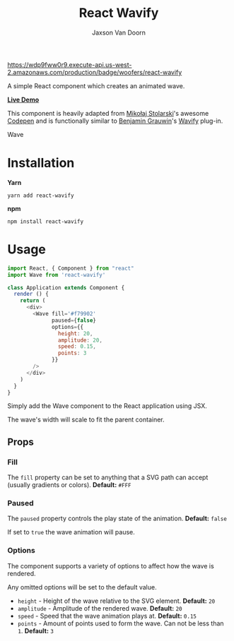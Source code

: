 
#+TITLE:    React Wavify
#+AUTHOR:	Jaxson Van Doorn
#+EMAIL:	jaxson.vandoorn@gmail.com
#+OPTIONS:  num:nil toc:nil

[[https://wdp9fww0r9.execute-api.us-west-2.amazonaws.com/production/results/woofers/react-wavify][https://wdp9fww0r9.execute-api.us-west-2.amazonaws.com/production/badge/woofers/react-wavify]] [[https://www.npmjs.com/package/react-wavify][https://david-dm.org/woofers/react-wavify.svg]] [[https://www.npmjs.com/package/react-wavify][https://badge.fury.io/js/react-wavify.svg]] [[https://www.npmjs.com/package/react-wavify][https://img.shields.io/npm/dt/react-wavify.svg]] [[https://github.com/woofers/react-wavify/blob/master/License.txt][https://img.shields.io/npm/l/react-wavify.svg]] [[https://greenkeeper.io/][https://img.shields.io/badge/greenkeeper-enabled-brightgreen.svg]]

A simple React component which creates an animated wave.

*[[https://jaxson.vandoorn.ca/react-wavify/][Live Demo]]*

This component is heavily adapted from [[https://github.com/grimor][Mikołaj Stolarski]]'s awesome [[https://codepen.io/grimor/pen/qbXLdN][Codepen]]
and is functionally similar to [[http://benjamin.grauwin.me/][Benjamin Grauwin]]'s [[https://github.com/peacepostman/wavify][Wavify]] plug-in.

#+CAPTION: Wave
#+ATTR_HTML: :style margin-left: auto; margin-right: auto;
[[./screenshots/wave.gif]]

* Installation

*Yarn*
#+BEGIN_SRC
yarn add react-wavify
#+END_SRC

*npm*
#+BEGIN_SRC
npm install react-wavify
#+END_SRC

* Usage

#+BEGIN_SRC js
import React, { Component } from "react"
import Wave from 'react-wavify'

class Application extends Component {
  render () {
    return (
      <div>
        <Wave fill='#f79902'
              paused={false}
              options={{
                height: 20,
                amplitude: 20,
                speed: 0.15,
                points: 3
              }}
        />
      </div>
    )
  }
}
#+END_SRC

Simply add the Wave component to the React application using JSX.

The wave's width will scale to fit the parent container.
** Props
*** Fill
The ~fill~ property can be set to anything that a SVG path can accept (usually gradients or colors). *Default:* ~#FFF~
*** Paused

The ~paused~ property controls the play state of the animation. *Default:* ~false~

If set to ~true~ the wave animation will pause.
*** Options
The component supports a variety of options to affect how the wave is rendered.

Any omitted options will be set to the default value.

- ~height~ - Height of the wave relative to the SVG element. *Default:* ~20~
- ~amplitude~ - Amplitude of the rendered wave. *Default:* ~20~
- ~speed~ - Speed that the wave animation plays at. *Default:* ~0.15~
- ~points~ - Amount of points used to form the wave.
             Can not be less than ~1~. *Default:* ~3~
